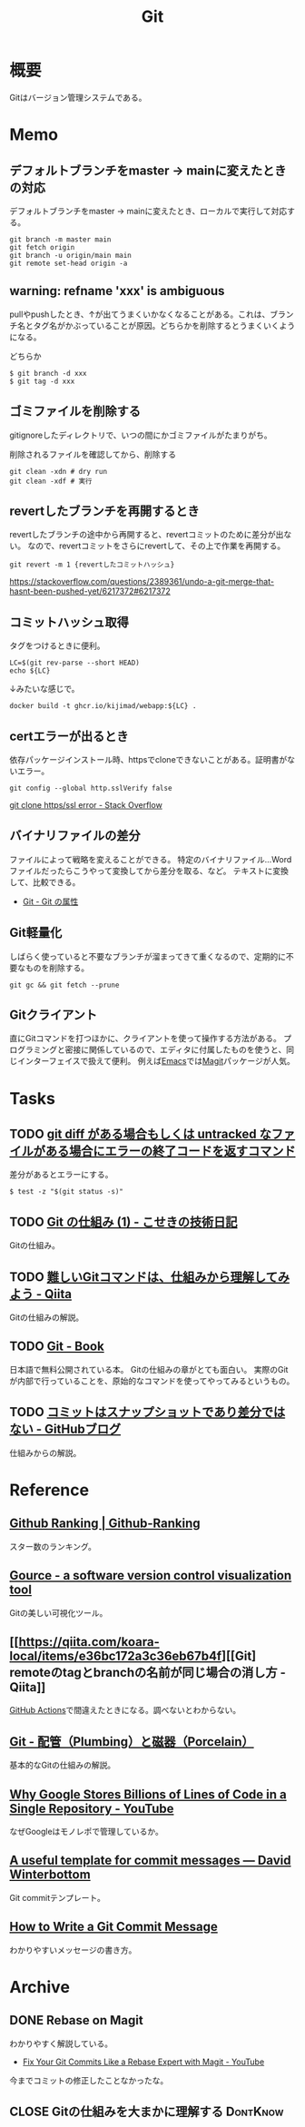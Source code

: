 :PROPERTIES:
:ID:       90c6b715-9324-46ce-a354-63d09403b066
:mtime:    20241102180357
:ctime:    20210901104129
:END:
#+title: Git
* 概要
Gitはバージョン管理システムである。
* Memo
** デフォルトブランチをmaster → mainに変えたときの対応

デフォルトブランチをmaster → mainに変えたとき、ローカルで実行して対応する。

#+caption:
#+begin_src shell
git branch -m master main
git fetch origin
git branch -u origin/main main
git remote set-head origin -a
#+end_src

** warning: refname 'xxx' is ambiguous
pullやpushしたとき、↑が出てうまくいかなくなることがある。これは、ブランチ名とタグ名がかぶっていることが原因。どちらかを削除するとうまくいくようになる。

#+caption: どちらか
#+begin_src shell
  $ git branch -d xxx
  $ git tag -d xxx
#+end_src

** ゴミファイルを削除する
gitignoreしたディレクトリで、いつの間にかゴミファイルがたまりがち。
#+caption: 削除されるファイルを確認してから、削除する
#+begin_src shell
  git clean -xdn # dry run
  git clean -xdf # 実行
#+end_src
** revertしたブランチを再開するとき
revertしたブランチの途中から再開すると、revertコミットのために差分が出ない。
なので、revertコミットをさらにrevertして、その上で作業を再開する。

#+begin_src shell
git revert -m 1 {revertしたコミットハッシュ}
#+end_src

https://stackoverflow.com/questions/2389361/undo-a-git-merge-that-hasnt-been-pushed-yet/6217372#6217372
** コミットハッシュ取得
タグをつけるときに便利。

#+begin_src shell
  LC=$(git rev-parse --short HEAD)
  echo ${LC}
#+end_src

#+RESULTS:
: 0f777f9

↓みたいな感じで。
#+begin_src shell
  docker build -t ghcr.io/kijimad/webapp:${LC} .
#+end_src
** certエラーが出るとき
依存パッケージインストール時、httpsでcloneできないことがある。証明書がないエラー。
#+begin_src shell
  git config --global http.sslVerify false
#+end_src

[[https://stackoverflow.com/questions/19045556/git-clone-https-ssl-error][git clone https/ssl error - Stack Overflow]]
** バイナリファイルの差分
ファイルによって戦略を変えることができる。
特定のバイナリファイル…Wordファイルだったらこうやって変換してから差分を取る、など。
テキストに変換して、比較できる。

- [[http://git-scm.com/book/ja/v2/Git-%E3%81%AE%E3%82%AB%E3%82%B9%E3%82%BF%E3%83%9E%E3%82%A4%E3%82%BA-Git-%E3%81%AE%E5%B1%9E%E6%80%A7][Git - Git の属性]]
** Git軽量化
しばらく使っていると不要なブランチが溜まってきて重くなるので、定期的に不要なものを削除する。
#+begin_src shell
  git gc && git fetch --prune
#+end_src
** Gitクライアント
直にGitコマンドを打つほかに、クライアントを使って操作する方法がある。
プログラミングと密接に関係しているので、エディタに付属したものを使うと、同じインターフェイスで扱えて便利。
例えば[[id:1ad8c3d5-97ba-4905-be11-e6f2626127ad][Emacs]]では[[https://github.com/magit/magit][Magit]]パッケージが人気。
* Tasks
** TODO [[https://zenn.dev/chanmoro/scraps/06c972692f98df][git diff がある場合もしくは untracked なファイルがある場合にエラーの終了コードを返すコマンド]]
差分があるとエラーにする。

#+begin_src shell
  $ test -z "$(git status -s)"
#+end_src
** TODO [[https://koseki.hatenablog.com/entry/2014/04/22/inside-git-1][Git の仕組み (1) - こせきの技術日記]]
Gitの仕組み。
** TODO [[https://qiita.com/_ha1f/items/2dca1047c57d4f0bd465][難しいGitコマンドは、仕組みから理解してみよう - Qiita]]
Gitの仕組みの解説。
** TODO [[http://git-scm.com/book/ja/v2][Git - Book]]
日本語で無料公開されている本。
Gitの仕組みの章がとても面白い。
実際のGitが内部で行っていることを、原始的なコマンドを使ってやってみるというもの。
** TODO [[https://github.blog/jp/2021-01-06-commits-are-snapshots-not-diffs/][コミットはスナップショットであり差分ではない - GitHubブログ]]
仕組みからの解説。
* Reference
** [[https://evanli.github.io/Github-Ranking/Top100/Go.html][Github Ranking | Github-Ranking]]
スター数のランキング。
** [[https://gource.io/][Gource - a software version control visualization tool]]
Gitの美しい可視化ツール。
** [[https://qiita.com/koara-local/items/e36bc172a3c36eb67b4f][[Git] remoteのtagとbranchの名前が同じ場合の消し方 - Qiita]]
[[id:2d35ac9e-554a-4142-bba7-3c614cbfe4c4][GitHub Actions]]で間違えたときになる。調べないとわからない。
** [[http://git-scm.com/book/ja/v2/Git%E3%81%AE%E5%86%85%E5%81%B4-%E9%85%8D%E7%AE%A1%EF%BC%88Plumbing%EF%BC%89%E3%81%A8%E7%A3%81%E5%99%A8%EF%BC%88Porcelain%EF%BC%89][Git - 配管（Plumbing）と磁器（Porcelain）]]
基本的なGitの仕組みの解説。
** [[https://www.youtube.com/watch?v=W71BTkUbdqE][Why Google Stores Billions of Lines of Code in a Single Repository - YouTube]]
なぜGoogleはモノレポで管理しているか。
** [[https://codeinthehole.com/tips/a-useful-template-for-commit-messages/][A useful template for commit messages — David Winterbottom]]
Git commitテンプレート。
** [[https://chris.beams.io/posts/git-commit/][How to Write a Git Commit Message]]
わかりやすいメッセージの書き方。
* Archive
** DONE Rebase on Magit
CLOSED: [2021-09-14 Tue 22:06]
:LOGBOOK:
CLOCK: [2021-09-14 Tue 21:15]--[2021-09-14 Tue 21:40] =>  0:25
:END:
わかりやすく解説している。
- [[https://www.youtube.com/watch?v=zM7K1y4h6UQ&list=PLEoMzSkcN8oMc34dTjyFmTUWbXTKrNfZA&index=3][Fix Your Git Commits Like a Rebase Expert with Magit - YouTube]]

今までコミットの修正したことなかったな。
** CLOSE Gitの仕組みを大まかに理解する                          :DontKnow:
CLOSED: [2024-05-06 Mon 19:16]
:LOGBOOK:
CLOCK: [2022-10-05 Wed 16:54]--[2022-10-05 Wed 17:19] =>  0:25
CLOCK: [2022-10-05 Wed 15:49]--[2022-10-05 Wed 16:14] =>  0:25
:END:
